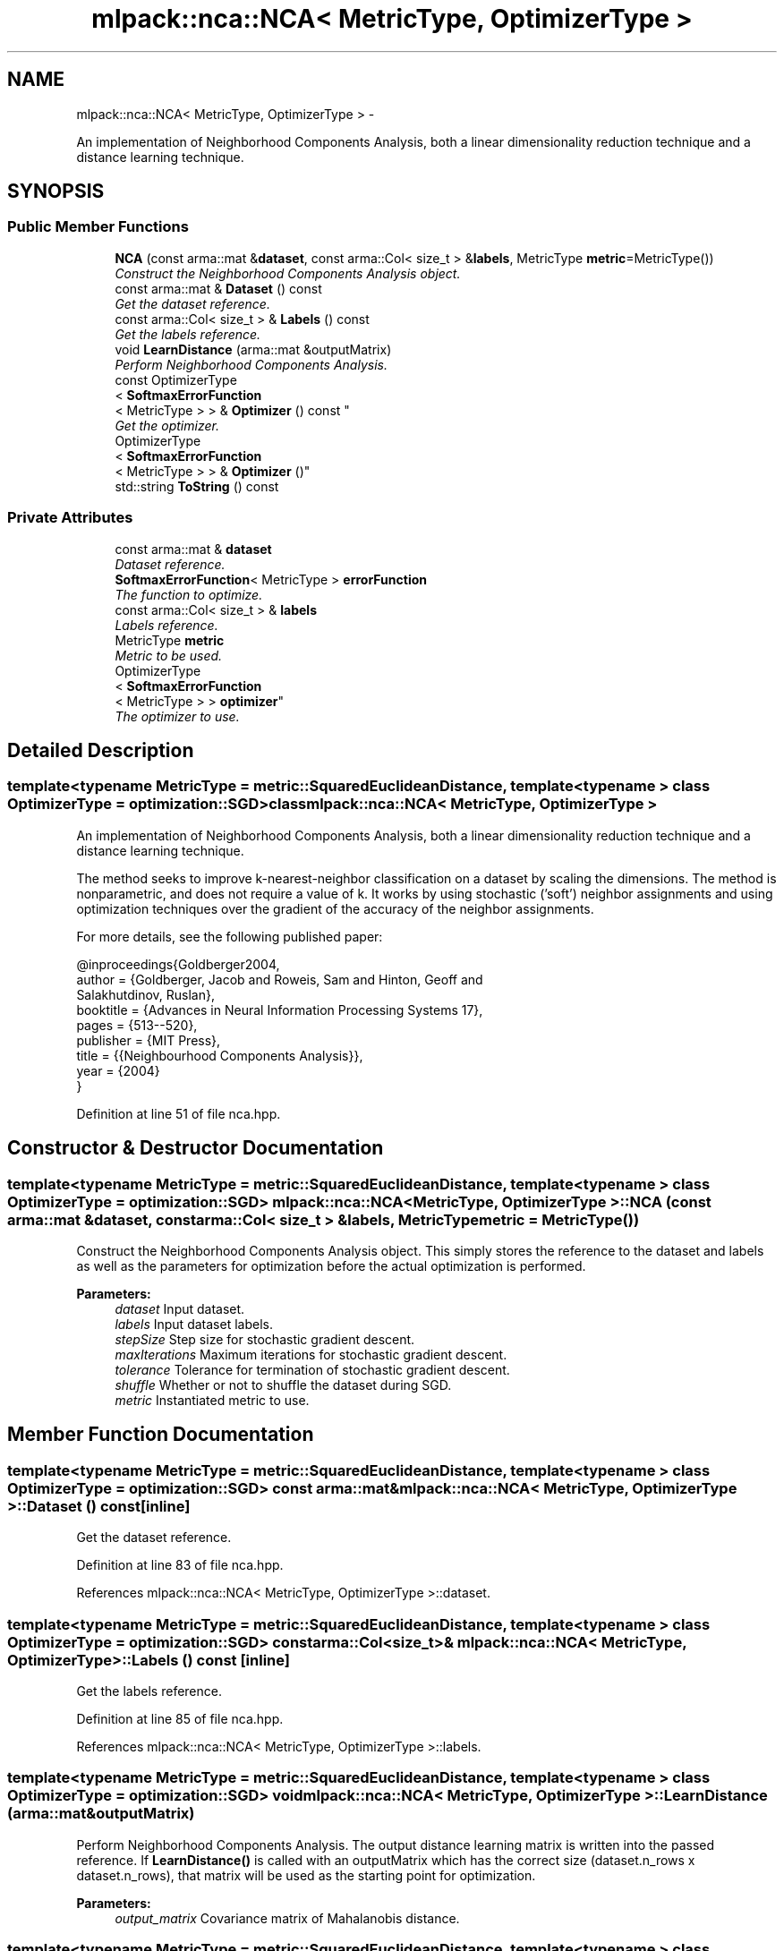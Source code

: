 .TH "mlpack::nca::NCA< MetricType, OptimizerType >" 3 "Sat Mar 14 2015" "Version 1.0.12" "mlpack" \" -*- nroff -*-
.ad l
.nh
.SH NAME
mlpack::nca::NCA< MetricType, OptimizerType > \- 
.PP
An implementation of Neighborhood Components Analysis, both a linear dimensionality reduction technique and a distance learning technique\&.  

.SH SYNOPSIS
.br
.PP
.SS "Public Member Functions"

.in +1c
.ti -1c
.RI "\fBNCA\fP (const arma::mat &\fBdataset\fP, const arma::Col< size_t > &\fBlabels\fP, MetricType \fBmetric\fP=MetricType())"
.br
.RI "\fIConstruct the Neighborhood Components Analysis object\&. \fP"
.ti -1c
.RI "const arma::mat & \fBDataset\fP () const "
.br
.RI "\fIGet the dataset reference\&. \fP"
.ti -1c
.RI "const arma::Col< size_t > & \fBLabels\fP () const "
.br
.RI "\fIGet the labels reference\&. \fP"
.ti -1c
.RI "void \fBLearnDistance\fP (arma::mat &outputMatrix)"
.br
.RI "\fIPerform Neighborhood Components Analysis\&. \fP"
.ti -1c
.RI "const OptimizerType
.br
< \fBSoftmaxErrorFunction\fP
.br
< MetricType > > & \fBOptimizer\fP () const "
.br
.RI "\fIGet the optimizer\&. \fP"
.ti -1c
.RI "OptimizerType
.br
< \fBSoftmaxErrorFunction\fP
.br
< MetricType > > & \fBOptimizer\fP ()"
.br
.ti -1c
.RI "std::string \fBToString\fP () const "
.br
.in -1c
.SS "Private Attributes"

.in +1c
.ti -1c
.RI "const arma::mat & \fBdataset\fP"
.br
.RI "\fIDataset reference\&. \fP"
.ti -1c
.RI "\fBSoftmaxErrorFunction\fP< MetricType > \fBerrorFunction\fP"
.br
.RI "\fIThe function to optimize\&. \fP"
.ti -1c
.RI "const arma::Col< size_t > & \fBlabels\fP"
.br
.RI "\fILabels reference\&. \fP"
.ti -1c
.RI "MetricType \fBmetric\fP"
.br
.RI "\fIMetric to be used\&. \fP"
.ti -1c
.RI "OptimizerType
.br
< \fBSoftmaxErrorFunction\fP
.br
< MetricType > > \fBoptimizer\fP"
.br
.RI "\fIThe optimizer to use\&. \fP"
.in -1c
.SH "Detailed Description"
.PP 

.SS "template<typename MetricType = metric::SquaredEuclideanDistance, template< typename > class OptimizerType = optimization::SGD>class mlpack::nca::NCA< MetricType, OptimizerType >"
An implementation of Neighborhood Components Analysis, both a linear dimensionality reduction technique and a distance learning technique\&. 

The method seeks to improve k-nearest-neighbor classification on a dataset by scaling the dimensions\&. The method is nonparametric, and does not require a value of k\&. It works by using stochastic ('soft') neighbor assignments and using optimization techniques over the gradient of the accuracy of the neighbor assignments\&.
.PP
For more details, see the following published paper:
.PP
.PP
.nf
@inproceedings{Goldberger2004,
  author = {Goldberger, Jacob and Roweis, Sam and Hinton, Geoff and
      Salakhutdinov, Ruslan},
  booktitle = {Advances in Neural Information Processing Systems 17},
  pages = {513--520},
  publisher = {MIT Press},
  title = {{Neighbourhood Components Analysis}},
  year = {2004}
}
.fi
.PP
 
.PP
Definition at line 51 of file nca\&.hpp\&.
.SH "Constructor & Destructor Documentation"
.PP 
.SS "template<typename MetricType  = metric::SquaredEuclideanDistance, template< typename > class OptimizerType = optimization::SGD> \fBmlpack::nca::NCA\fP< MetricType, OptimizerType >::\fBNCA\fP (const arma::mat &dataset, const arma::Col< size_t > &labels, MetricTypemetric = \fCMetricType()\fP)"

.PP
Construct the Neighborhood Components Analysis object\&. This simply stores the reference to the dataset and labels as well as the parameters for optimization before the actual optimization is performed\&.
.PP
\fBParameters:\fP
.RS 4
\fIdataset\fP Input dataset\&. 
.br
\fIlabels\fP Input dataset labels\&. 
.br
\fIstepSize\fP Step size for stochastic gradient descent\&. 
.br
\fImaxIterations\fP Maximum iterations for stochastic gradient descent\&. 
.br
\fItolerance\fP Tolerance for termination of stochastic gradient descent\&. 
.br
\fIshuffle\fP Whether or not to shuffle the dataset during SGD\&. 
.br
\fImetric\fP Instantiated metric to use\&. 
.RE
.PP

.SH "Member Function Documentation"
.PP 
.SS "template<typename MetricType  = metric::SquaredEuclideanDistance, template< typename > class OptimizerType = optimization::SGD> const arma::mat& \fBmlpack::nca::NCA\fP< MetricType, OptimizerType >::Dataset () const\fC [inline]\fP"

.PP
Get the dataset reference\&. 
.PP
Definition at line 83 of file nca\&.hpp\&.
.PP
References mlpack::nca::NCA< MetricType, OptimizerType >::dataset\&.
.SS "template<typename MetricType  = metric::SquaredEuclideanDistance, template< typename > class OptimizerType = optimization::SGD> const arma::Col<size_t>& \fBmlpack::nca::NCA\fP< MetricType, OptimizerType >::Labels () const\fC [inline]\fP"

.PP
Get the labels reference\&. 
.PP
Definition at line 85 of file nca\&.hpp\&.
.PP
References mlpack::nca::NCA< MetricType, OptimizerType >::labels\&.
.SS "template<typename MetricType  = metric::SquaredEuclideanDistance, template< typename > class OptimizerType = optimization::SGD> void \fBmlpack::nca::NCA\fP< MetricType, OptimizerType >::LearnDistance (arma::mat &outputMatrix)"

.PP
Perform Neighborhood Components Analysis\&. The output distance learning matrix is written into the passed reference\&. If \fBLearnDistance()\fP is called with an outputMatrix which has the correct size (dataset\&.n_rows x dataset\&.n_rows), that matrix will be used as the starting point for optimization\&.
.PP
\fBParameters:\fP
.RS 4
\fIoutput_matrix\fP Covariance matrix of Mahalanobis distance\&. 
.RE
.PP

.SS "template<typename MetricType  = metric::SquaredEuclideanDistance, template< typename > class OptimizerType = optimization::SGD> const OptimizerType<\fBSoftmaxErrorFunction\fP<MetricType> >& \fBmlpack::nca::NCA\fP< MetricType, OptimizerType >::Optimizer () const\fC [inline]\fP"

.PP
Get the optimizer\&. 
.PP
Definition at line 88 of file nca\&.hpp\&.
.PP
References mlpack::nca::NCA< MetricType, OptimizerType >::optimizer\&.
.SS "template<typename MetricType  = metric::SquaredEuclideanDistance, template< typename > class OptimizerType = optimization::SGD> OptimizerType<\fBSoftmaxErrorFunction\fP<MetricType> >& \fBmlpack::nca::NCA\fP< MetricType, OptimizerType >::Optimizer ()\fC [inline]\fP"

.PP
Definition at line 90 of file nca\&.hpp\&.
.PP
References mlpack::nca::NCA< MetricType, OptimizerType >::optimizer\&.
.SS "template<typename MetricType  = metric::SquaredEuclideanDistance, template< typename > class OptimizerType = optimization::SGD> std::string \fBmlpack::nca::NCA\fP< MetricType, OptimizerType >::ToString () const"

.SH "Member Data Documentation"
.PP 
.SS "template<typename MetricType  = metric::SquaredEuclideanDistance, template< typename > class OptimizerType = optimization::SGD> const arma::mat& \fBmlpack::nca::NCA\fP< MetricType, OptimizerType >::dataset\fC [private]\fP"

.PP
Dataset reference\&. 
.PP
Definition at line 98 of file nca\&.hpp\&.
.PP
Referenced by mlpack::nca::NCA< MetricType, OptimizerType >::Dataset()\&.
.SS "template<typename MetricType  = metric::SquaredEuclideanDistance, template< typename > class OptimizerType = optimization::SGD> \fBSoftmaxErrorFunction\fP<MetricType> \fBmlpack::nca::NCA\fP< MetricType, OptimizerType >::errorFunction\fC [private]\fP"

.PP
The function to optimize\&. 
.PP
Definition at line 106 of file nca\&.hpp\&.
.SS "template<typename MetricType  = metric::SquaredEuclideanDistance, template< typename > class OptimizerType = optimization::SGD> const arma::Col<size_t>& \fBmlpack::nca::NCA\fP< MetricType, OptimizerType >::labels\fC [private]\fP"

.PP
Labels reference\&. 
.PP
Definition at line 100 of file nca\&.hpp\&.
.PP
Referenced by mlpack::nca::NCA< MetricType, OptimizerType >::Labels()\&.
.SS "template<typename MetricType  = metric::SquaredEuclideanDistance, template< typename > class OptimizerType = optimization::SGD> MetricType \fBmlpack::nca::NCA\fP< MetricType, OptimizerType >::metric\fC [private]\fP"

.PP
Metric to be used\&. 
.PP
Definition at line 103 of file nca\&.hpp\&.
.SS "template<typename MetricType  = metric::SquaredEuclideanDistance, template< typename > class OptimizerType = optimization::SGD> OptimizerType<\fBSoftmaxErrorFunction\fP<MetricType> > \fBmlpack::nca::NCA\fP< MetricType, OptimizerType >::optimizer\fC [private]\fP"

.PP
The optimizer to use\&. 
.PP
Definition at line 109 of file nca\&.hpp\&.
.PP
Referenced by mlpack::nca::NCA< MetricType, OptimizerType >::Optimizer()\&.

.SH "Author"
.PP 
Generated automatically by Doxygen for mlpack from the source code\&.
